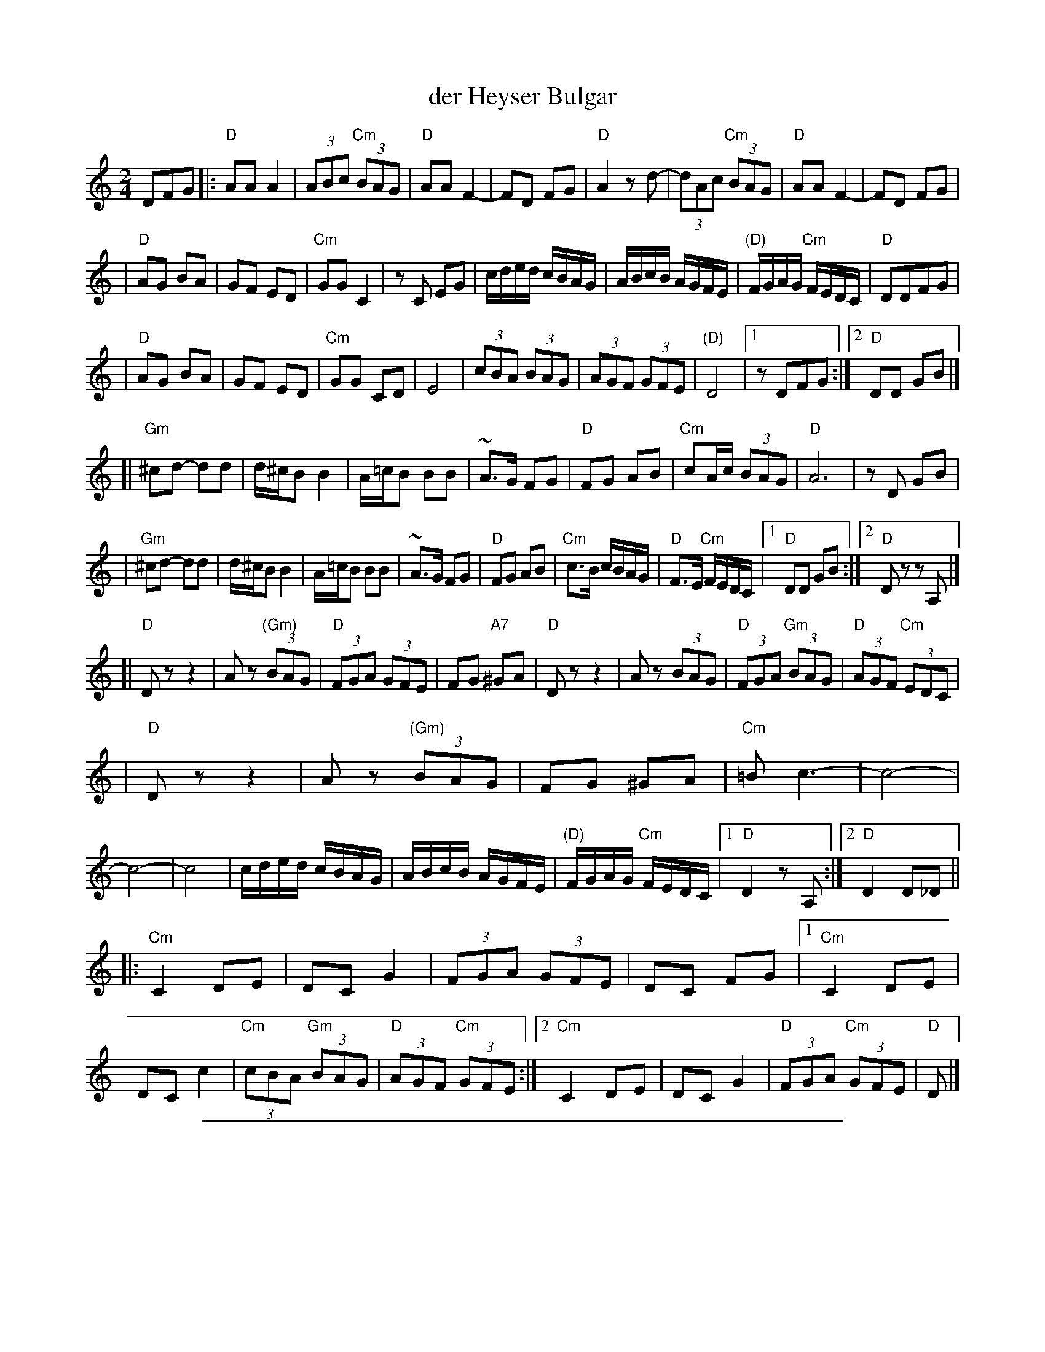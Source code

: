 X: 1
T: der Heyser Bulgar
Z: 2000 by John Chambers <jc:trillian.mit.edu>
B: Henry Sapoznik, "The Compleat Klezmer".
D: Naftule Brandwein Orchestra, 1923
D: Dave Tarras "Khasene Nigunim" 1925
N:
N: 8 repeated bars deleted from A phrase.
M: 2/4
L: 1/8
K: _B_e^F	% D freygish
DFG \
|: "D"AA A2 | (3ABc "Cm"(3BAG | "D"AA F2- | FD FG | "D"A2 zd- | (3dAc "Cm"(3BAG | "D"AA F2- | FD FG |
| "D"AG BA | GF ED | "Cm"GG C2 | zC EG | c/d/e/d/  c/B/A/G/ | A/B/c/B/ A/G/F/E/ | "(D)"F/G/A/G/ "Cm"F/E/D/C/ | "D"DDFG |
| "D"AG BA | GF ED | "Cm"GG CD | E4    | (3cBA  (3BAG | (3AGF (3GFE | "(D)"D4 |1 zDFG :|2 "D"DD GB |]
[| "Gm"^cd- dd | d/^c/B B2 | A/=c/B BB | ~A>G FG | "D"FG AB | "Cm"cA/c/ (3BAG | "D"A6 | zD GB |
|  "Gm"^cd- dd | d/^c/B B2 | A/=c/B BB | ~A>G FG | "D"FG AB | "Cm"c>B c/B/A/G/ | "D"F>E "Cm"F/E/D/C/ |1 "D"DD GB :|2 "D"Dz zA, |]
[| "D"Dz z2 | Az "(Gm)"(3BAG | "D"(3FGA (3GFE | FG "A7"^GA | "D"Dz z2 | Az (3BAG | "D"(3FGA "Gm"(3BAG | "D"(3AGF "Cm"(3EDC |
|  "D"Dz z2 | Az "(Gm)"(3BAG | FG ^GA | "Cm"=Bc3- | c4- | c4- | c4 \
| c/d/e/d/  c/B/A/G/ | A/B/c/B/ A/G/F/E/ | "(D)"F/G/A/G/ "Cm"F/E/D/C/ |1 "D"D2 zA, :|2 "D"D2 D_D ||
|: "Cm"C2 DE | DC G2 | (3FGA (3GFE | DC FG |1 "Cm"C2 DE | DC c2 | "Cm"(3cBA "Gm"(3BAG | "D"(3AGF "Cm"(3GFE \
                                          :|2 "Cm"C2 DE | DC G2 | "D"(3FGA "Cm"(3GFE | "D"D |]

%%sep 1 1 500
X: 2
T: der Heyser Bulgar
Z: 2000 by John Chambers <jc:trillian.mit.edu>
B: Henry Sapoznik, "The Compleat Klezmer".
D: Naftule Brandwein Orchestra, 1923
D: Dave Tarras "Khasene Nigunim" 1925
N:
N: 8 repeated bars deleted from A phrase.
M: 2/4
L: 1/8
K: E^G
EGA \
|: "E"BB B2 | (3Bcd "Dm"(3cBA | "E"BB G2- | GE GA | "E"B2 ze- | (3eBd "Dm"(3cBA | "E"BB G2- | GE GA |
| "E"BA cB | AG FE | "Dm"AA D2 | zD FA | d/e/f/e/  d/c/B/A/ | B/c/d/c/ B/A/G/F/ | "(E)"G/A/B/A/ "Dm"G/F/E/D/ | "E"EEGA |
| "E"BA cB | AG FE | "Dm"AA DE | F4    | (3dcB  (3cBA | (3BAG (3AGF | "(E)"E4 |1 zEGA :|2 "E"EE Ac |]
[| "Am"^de- ee | e/^d/c c2 | B/=d/c cc | ~B>A GA | "E"GA Bc | "Dm"dB/d/ (3cBA | "E"B6 | zE Ac |
|  "Am"^de- ee | e/^d/c c2 | B/=d/c cc | ~B>A GA | "E"GA Bc | "Dm"d>c d/c/B/A/ | "E"G>F "Dm"G/F/E/D/ |1 "E"EE Ac :|2 "E"Ez zB, |]
[| "E"Ez z2 | Bz "(Am)"(3cBA | "E"(3GAB (3AGF | GA "B7"^AB | "E"Ez z2 | Bz (3cBA | "E"(3GAB "Am"(3cBA | "E"(3BAG "Dm"(3FED |
|  "E"Ez z2 | Bz "(Am)"(3cBA | GA ^AB | "Dm"^cd3- | d4- | d4- | d4 \
| d/e/f/e/  d/c/B/A/ | B/c/d/c/ B/A/G/F/ | "(E)"G/A/B/A/ "Dm"G/F/E/D/ |1 "E"E2 zB, :|2 "E"E2 E_E ||
|: "Dm"D2 EF | ED A2 | (3GAB (3AGF | ED GA |1 "Dm"D2 EF | ED d2 | "Dm"(3dcB "Am"(3cBA | "E"(3BAG "Dm"(3AGF \
                                          :|2 "Dm"D2 EF | ED A2 | "E"(3GAB "Dm"(3AGF | "E"E |]
